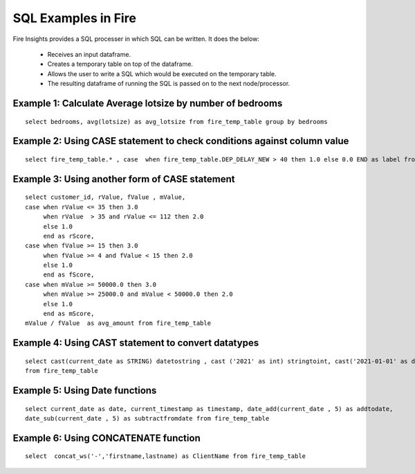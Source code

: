 SQL Examples in Fire
----------------------

Fire Insights provides a SQL processer in which SQL can be written.
It does the below:

  * Receives an input dataframe.
  * Creates a temporary table on top of the dataframe.
  * Allows the user to write a SQL which would be executed on the temporary table.
  * The resulting dataframe of running the SQL is passed on to the next node/processor.


Example 1: Calculate Average lotsize by number of bedrooms
=========

::

    select bedrooms, avg(lotsize) as avg_lotsize from fire_temp_table group by bedrooms

Example 2: Using CASE statement to check conditions against column value
==========

::

    select fire_temp_table.* , case  when fire_temp_table.DEP_DELAY_NEW > 40 then 1.0 else 0.0 END as label from fire_temp_table

Example 3: Using another form of CASE statement
==========

::

    select customer_id, rValue, fValue , mValue,
    case when rValue <= 35 then 3.0 
         when rValue  > 35 and rValue <= 112 then 2.0
         else 1.0
         end as rScore,
    case when fValue >= 15 then 3.0
         when fValue >= 4 and fValue < 15 then 2.0
         else 1.0
         end as fScore,
    case when mValue >= 50000.0 then 3.0
         when mValue >= 25000.0 and mValue < 50000.0 then 2.0
         else 1.0
         end as mScore,
    mValue / fValue  as avg_amount from fire_temp_table
    
Example 4: Using CAST statement to convert datatypes 
==========

::

     select cast(current_date as STRING) datetostring , cast ('2021' as int) stringtoint, cast('2021-01-01' as date) stringtodate 
     from fire_temp_table

Example 5: Using Date functions
=========

::

    select current_date as date, current_timestamp as timestamp, date_add(current_date , 5) as addtodate, 
    date_sub(current_date , 5) as subtractfromdate from fire_temp_table
    
Example 6: Using CONCATENATE function
=========

::

    select  concat_ws('-','firstname,lastname) as ClientName from fire_temp_table

